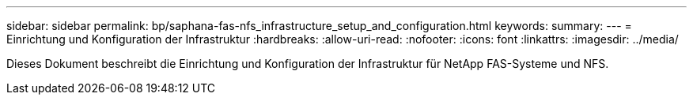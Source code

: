 ---
sidebar: sidebar 
permalink: bp/saphana-fas-nfs_infrastructure_setup_and_configuration.html 
keywords:  
summary:  
---
= Einrichtung und Konfiguration der Infrastruktur
:hardbreaks:
:allow-uri-read: 
:nofooter: 
:icons: font
:linkattrs: 
:imagesdir: ../media/


[role="lead"]
Dieses Dokument beschreibt die Einrichtung und Konfiguration der Infrastruktur für NetApp FAS-Systeme und NFS.
